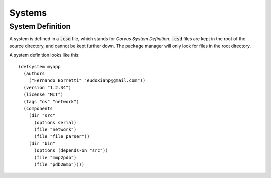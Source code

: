 *******
Systems
*******

System Definition
=================

A system is defined in a :code:`.csd` file, which stands for *Corvus System
Definition*. :code:`.csd` files are kept in the root of the source directory,
and cannot be kept further down. The package manager will only look for files in
the root directory.

A system definition looks like this:

::

  (defsystem myapp
    (authors
      ("Fernando Borretti" "eudoxiahp@gmail.com"))
    (version "1.2.34")
    (license "MIT")
    (tags "os" "network")
    (components
      (dir "src"
        (options serial)
        (file "network")
        (file "file parser"))
      (dir "bin"
        (options (depends-on "src"))
        (file "mmp2pdb")
        (file "pdb2mmp"))))
